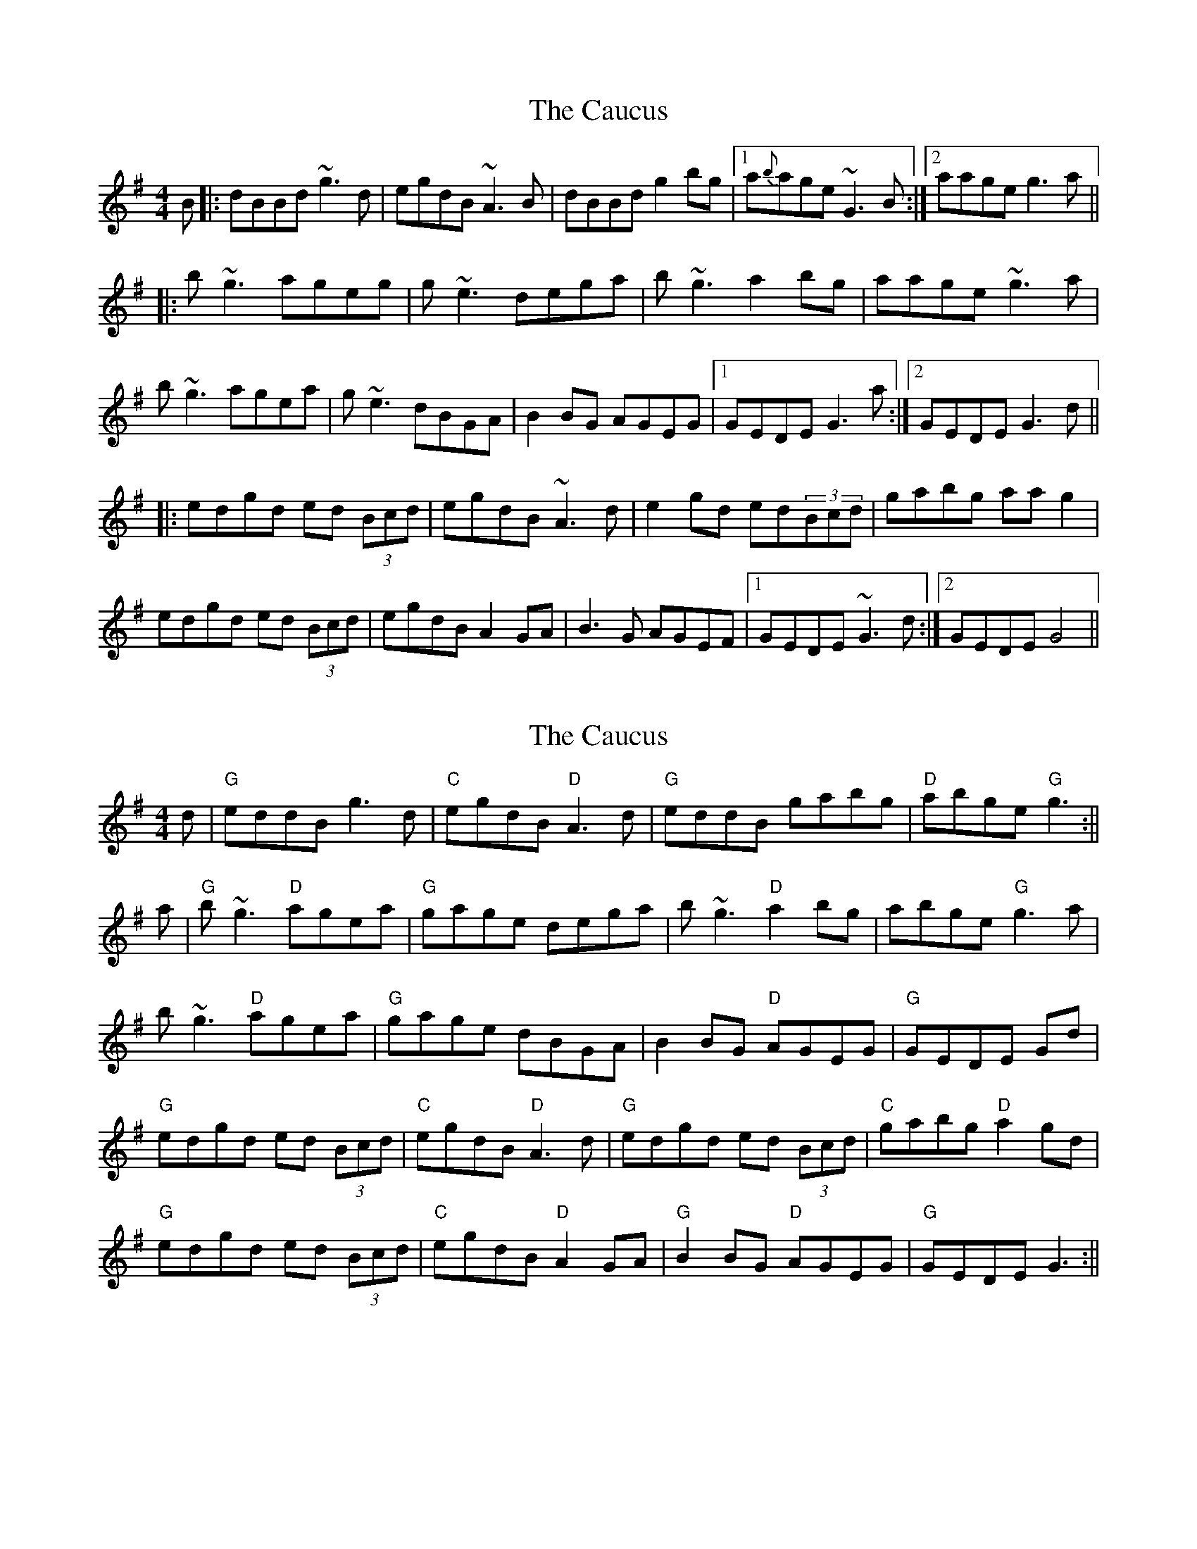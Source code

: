 X: 1
T: Caucus, The
Z: LH
S: https://thesession.org/tunes/2764#setting2764
R: reel
M: 4/4
L: 1/8
K: Gmaj
B|:dBBd ~g3d | egdB ~A3B | dBBd g2bg |1 a{b}age ~G3B:|2 aage g3a||
|:b~g3 ageg | g~e3 dega | b~g3 a2bg | aage ~g3a|
b~g3 agea | g~e3 dBGA | B2BG AGEG |1 GEDE G3a:|2 GEDE G3d||
|:edgd ed (3Bcd | egdB ~A3d | e2gd ed(3Bcd | gabg aag2 |
edgd ed (3Bcd | egdB A2GA | B3G AGEF |1 GEDE ~G3d :|2 GEDE G4||
X: 2
T: Caucus, The
Z: Stiamh
S: https://thesession.org/tunes/2764#setting15991
R: reel
M: 4/4
L: 1/8
K: Gmaj
d|"G"eddB g3 d|"C"egdB "D"A3 d|"G"eddB gabg|"D"abge "G"g3:||
a|"G"b ~g3 "D"agea|"G"gage dega|b ~g3 "D"a2 bg|abge "G"g3 a|
b ~g3 "D"agea|"G"gage dBGA|B2 BG "D"AGEG|"G"GEDE Gd|
"G"edgd ed (3Bcd|"C"egdB "D"A3d|"G"edgd ed (3Bcd|"C"gabg "D"a2gd|
"G"edgd ed (3Bcd|"C"egdB "D"A2GA|"G"B2 BG "D"AGEG|"G"GEDE G3:||
X: 3
T: Caucus, The
Z: Loughcurra
S: https://thesession.org/tunes/2764#setting15992
R: reel
M: 4/4
L: 1/8
K: Gmaj
dBBd g2gd|egdB AGAB|dBBd g2bg|abge g3~z ||bgg2 agef|geeg dega|bgg2 agbg|abge g3~a|bgg2 agef|geeg dBGA|B2BG AGEG|GEDE G3~z :||edgd edBd|egdB A2Bd|edgd edBd|gabg abgd|edgd edBd|egdB A2GA|B2BG AGEG|GEDE G3~z :||
X: 4
T: Caucus, The
Z: Fliúiteadóir
S: https://thesession.org/tunes/2764#setting15993
R: reel
M: 4/4
L: 1/8
K: Gmaj
B|:dGBd ~g3d | egdB AGAB | dGBd gabg |1 abge g3e:|2 abge g3a|| |:b~g3 agef | g~e3 dega | b~g3 agbg | abge ~g3a| b~g3 agef | gage dBGA | ABBA AGEG | GEDE G2Bd|| |:edgd ed (3Bcd | egdB A2Bd | edgd ed(3Bcd | gabg abgf |  edgd ed (3Bcd | egdB A2GA | ABBA AGEG |1 GEDE G4||
